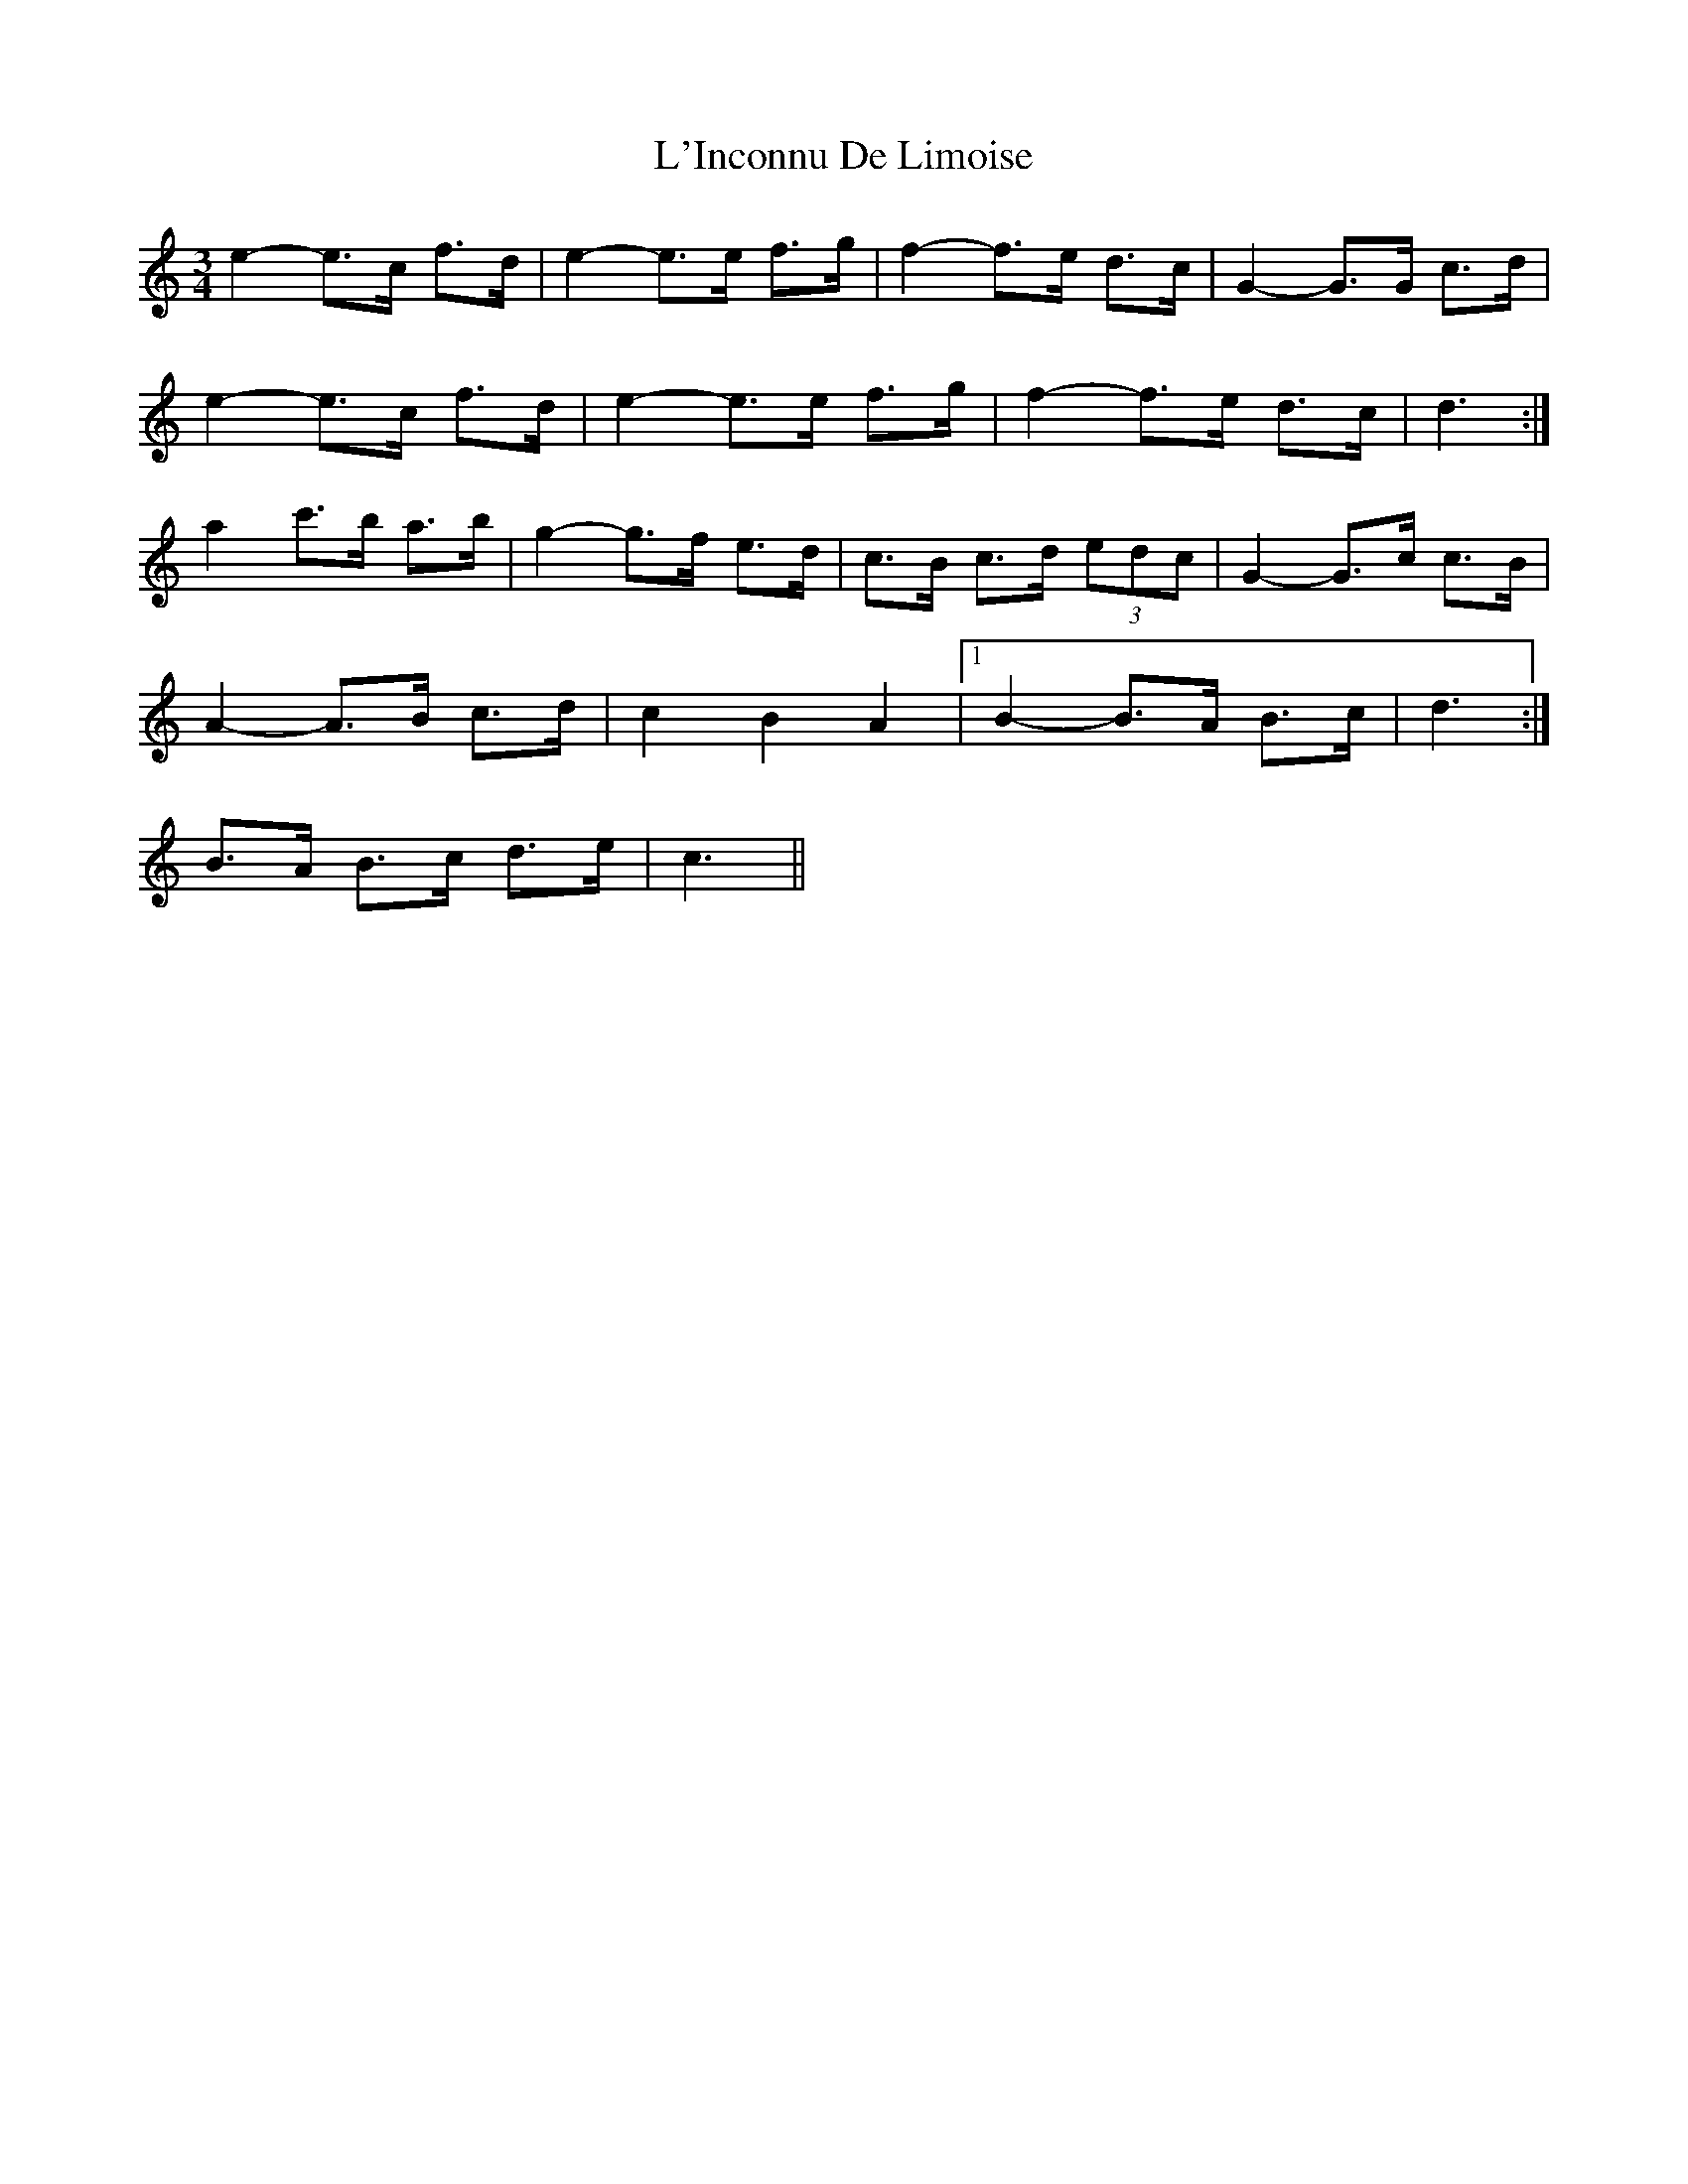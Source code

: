 X: 22167
T: L'Inconnu De Limoise
R: mazurka
M: 3/4
K: Cmajor
e2- e>c f>d|e2- e>e f>g|f2- f>e d>c|G2- G>G c>d|
e2- e>c f>d|e2- e>e f>g|f2- f>e d>c|d3:|
a2 c'>b a>b|g2- g>f e>d|c>B c>d (3edc|G2- G>c c>B|
A2- A>B c>d|c2 B2 A2|1 B2- B>A B>c|d3:|
2 B>A B>c d>e|c3||

